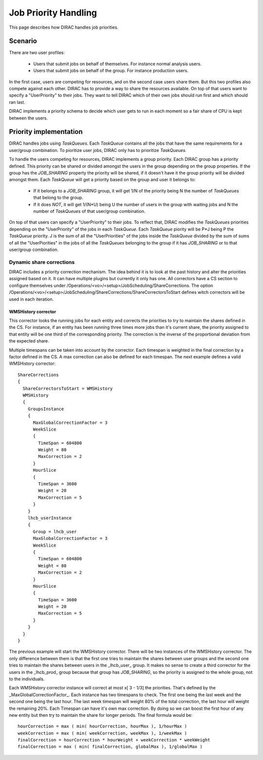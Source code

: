 .. _jobpriorities:

========================
Job Priority Handling
========================


This page describes how DIRAC handles job priorities.

-------------
Scenario
-------------

There are two user profiles:

 * Users that submit jobs on behalf of themselves. For instance normal analysis users.
 * Users that submit jobs on behalf of the group.  For instance production users.

In the first case, users are competing for resources, and on the second case users share them. But this two profiles also compete against each other. DIRAC has to provide a way to share the resources available. On top of that users want to specify a "UserPriority" to their jobs. They want to tell DIRAC which of their own jobs should run first and which should ran last.

DIRAC implements a priority schema to decide which user  gets to run in each moment so a fair share of CPU is kept between the users.

-------------------------
Priority implementation
-------------------------

DIRAC handles jobs using *TaskQueues*. Each *TaskQueue* contains all the jobs that have the same requirements for a user/group combination. To pioritize user jobs, DIRAC only has to prioritize *TaskQueues*. 

To handle the users competing for resources, DIRAC implements a group priority.  Each DIRAC group has a priority defined. This priority can be shared or divided amongst the users in the group depending on the group properties. If the group has the *JOB_SHARING* property the priority will be shared, if it doesn't have it the group priority will be divided amongst them. Each *TaskQueue* will get a priority based on the group and user it belongs to:

   * If it belongs to a *JOB_SHARING* group, it will get 1/N of the priority being N the number of *TaskQueues* that belong to the group. 
   * If it does *NOT*, it will get 1/(N*U) being U the number of users in the group with waiting jobs and N the number of *TaskQueues* of that user/group combination.

On top of that users can specify a "UserPriority" to their jobs. To reflect that, DIRAC modifies the *TaskQueues* priorities depending on the "UserPriority" of the jobs in each *TaskQueue*. Each *TaskQueue* piority will be P*J being P the *TaskQueue* priority. J is the sum of all the "UserPriorities" of the jobs inside the *TaskQueue* divided by the sum of sums of all the "UserPiorities" in the jobs of all the *TaskQueues* belonging to the group if it has *JOB_SHARING* or to that user/group combination.

Dynamic share corrections
===========================

DIRAC includes a priority correction mechanism. The idea behind it is to look at the past history and alter the priorities assigned based on it. It can have multiple plugins but currently it only has one. All correctors have a CS section to configure themselves under /Operations/<vo>/<setup>/JobScheduling/ShareCorrections. The option /Operations/<vo>/<setup>/JobScheduling/ShareCorrections/ShareCorrectorsToStart defines witch correctors will be used in each iteration.

WMSHistory corrector
------------------------

This corrector looks the running jobs for each entity and corrects the priorities to try to maintain the shares defined in the CS. For instance, if an entity has been running three times more jobs than it's current share, the priority assigned to that entity will be one third of the corresponding priority. The correction is the inverse of the proportional deviation from the expected share.

Multiple timespans can be taken into account by the corrector. Each timespan is weighted in the final correction by a factor defined in the CS. A max correction can also be defined for each timespan. The next example defines a valid WMSHistory corrector::

 ShareCorrections 
 {
   ShareCorrectorsToStart = WMSHistory
   WMSHistory
   {
     GroupsInstance
     {
       MaxGlobalCorrectionFactor = 3
       WeekSlice
       {
         TimeSpan = 604800
         Weight = 80
         MaxCorrection = 2
       }
       HourSlice
       {
         TimeSpan = 3600
         Weight = 20
         MaxCorrection = 5
       }
     }
     lhcb_userInstance
     {
       Group = lhcb_user
       MaxGlobalCorrectionFactor = 3
       WeekSlice
       {
         TimeSpan = 604800
         Weight = 80
         MaxCorrection = 2
       }
       HourSlice
       {
         TimeSpan = 3600
         Weight = 20
         MaxCorrection = 5
       }
     }
   }
 }

The previous example will start the WMSHistory corrector. There will be two instances of the WMSHistory corrector. The only difference between them is that the first one tries to maintain the shares between user groups and the second one tries to maintain the shares between users in the _lhcb_user_ group. It makes no sense to create a third corrector for the users in the _lhcb_prod_ group because that group has  *JOB_SHARING*, so the priority is assigned to the whole group, not to the individuals.

Each WMSHistory corrector instance will correct at most x[ 3 - 1/3]  the priorities. That's defined by the _MaxGlobalCorrectionFactor_. Each instance has two timespans to check. The first one being the last week and the second one being the last hour. The last week timespan will weight 80% of the total correction, the last hour will weight the remaining 20%. Each Timespan can have it's own max correction. By doing so we can boost the first hour of any new entity but then try to maintain the share for longer periods. The final formula would be::

 hourCorrection = max ( min( hourCorrection, hourMax ), 1/hourMax )
 weekCorrection = max ( min( weekCorrection, weekMax ), 1/weekMax )
 finalCorrection = hourCorrection * hourWeight + weekCorrection * weekWeight
 finalCorrection = max ( min( finalCorrection, globalMax ), 1/globalMax )
